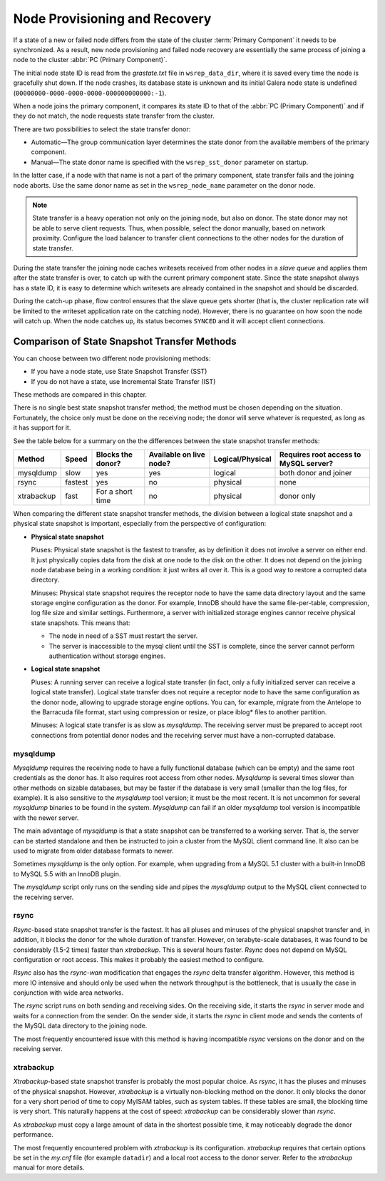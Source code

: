 .. raw:: html

    <style> .red {color:red} </style>

.. raw:: html

    <style> .green {color:green} </style>

.. role:: red
.. role:: green

================================
 Node Provisioning and Recovery
================================
.. _`Node Provisioning and Recovery`:

.. index::
   pair: Parameters; wsrep_data_dir

.. index::
   pair: Parameters; wsrep_sst_donor

.. index::
   pair: Parameters; wsrep_node_name

If a state of a new or failed node differs from the state of
the cluster :term:`Primary Component` it needs to be synchronized. As a result,
new node provisioning and failed node recovery are essentially
the same process of joining a node to the cluster
:abbr:`PC (Primary Component)`.

The initial node state ID is read from the *grastate.txt*
file in ``wsrep_data_dir``, where it is saved every time
the node is gracefully shut down. If the node crashes, its
database state is unknown and its initial Galera node state
is undefined (``00000000-0000-0000-0000-000000000000:-1``).

When a node joins the primary component, it compares its
state ID to that of the :abbr:`PC (Primary Component)` and
if they do not match, the node requests state transfer
from the cluster.

There are two possibilities to select the state transfer donor:

- Automatic |---| The group communication layer determines
  the state donor from the available members of the primary
  component.
- Manual |---| The state donor name is specified with the
  ``wsrep_sst_donor`` parameter on startup.

In the latter case, if a node with that name is not a part of
the primary component, state transfer fails and the joining node
aborts. Use the same donor name as set in the ``wsrep_node_name``
parameter on the donor node.

.. note:: State transfer is a heavy operation not only on the
          joining node, but also on donor. The state donor may
          not be able to serve client requests. Thus, when possible,
          select the donor manually, based on network proximity.
          Configure the load balancer to transfer client connections
          to the other nodes for the duration of state transfer.

During the state transfer the joining node caches writesets received
from other nodes in a *slave queue* and applies them after the
state transfer is over, to catch up with the current primary
component state. Since the state snapshot always has a
state ID, it is easy to determine which writesets are already
contained in the snapshot and should be discarded.

During the catch-up phase, flow control ensures that the slave
queue gets shorter (that is, the cluster replication rate will
be limited to the writeset application rate on the catching node).
However, there is no guarantee on how soon the node will catch up.
When the node catches up, its status becomes ``SYNCED`` and
it will accept client connections.

------------------------------------------------
 Comparison of State Snapshot Transfer Methods
------------------------------------------------
.. _`Comparison of State Snapshot Transfer Methods`:

.. index::
   pair: State Snapshot Transfer methods; Comparison of

You can choose between two different node provisioning methods:

- If you have a node state, use State Snapshot Transfer (SST)
- If you do not have a state, use Incremental State Transfer (IST)

These methods are compared in this chapter.

There is no single best state snapshot transfer method; the method
must be chosen depending on the situation. Fortunately, the choice
only must be done on the receiving node; the donor will serve
whatever is requested, as long as it has support for it.

See the table below for a summary on the the differences
between the state snapshot transfer methods:

+------------+----------------+-------------------+-------------------------+------------------+---------------------------------------+
| Method     | Speed          | Blocks the donor? | Available on live node? | Logical/Physical | Requires root access to MySQL server? |
+============+================+===================+=========================+==================+=======================================+
| mysqldump  | :red:`slow`    | :red:`yes`        | yes                     | logical          | both donor and joiner                 |
+------------+----------------+-------------------+-------------------------+------------------+---------------------------------------+
| rsync      | fastest        | :red:`yes`        | :red:`no`               | physical         | none                                  |
+------------+----------------+-------------------+-------------------------+------------------+---------------------------------------+
| xtrabackup | fast           | For a short time  | :red:`no`               | physical         | donor only                            |
+------------+----------------+-------------------+-------------------------+------------------+---------------------------------------+

When comparing the different state snapshot transfer methods,
the division between a logical state snapshot and a physical
state snapshot is important, especially from the perspective
of configuration:

- **Physical state snapshot**

  :green:`Pluses`: Physical state snapshot is the fastest to transfer,
  as by definition it does not involve a server on either end. It
  just physically copies data from the disk at one node to the disk
  on the other. It does not depend on the joining node database being
  in a working condition: it just writes all over it. This is a good
  way to restore a corrupted data directory.

  :red:`Minuses`: Physical state snapshot requires the receptor node
  to have the same data directory layout and the same storage engine
  configuration as the donor. For example, InnoDB should have the same
  file-per-table, compression, log file size and similar settings.
  Furthermore, a server with initialized storage engines cannor receive
  physical state snapshots. This means that:

  - The node in need of a SST must restart the server.
  - The server is inaccessible to the mysql client until
    the SST is complete, since the server cannot perform
    authentication without storage engines.

- **Logical state snapshot**

  :green:`Pluses`: A running server can receive a logical state transfer
  (in fact, only a fully initialized server can receive a logical state
  transfer). Logical state transfer does not require a receptor node
  to have the same configuration as the donor node, allowing to upgrade
  storage engine options. You can, for example, migrate from the Antelope
  to the Barracuda file format, start using compression or resize, or
  place iblog* files to another partition.
  
  :red:`Minuses`: A logical state transfer is as slow as *mysqldump*. The 
  receiving server must be prepared to accept root connections from
  potential donor nodes and the receiving server must have a
  non-corrupted database.

mysqldump
=============

*Mysqldump* requires the receiving node to have a fully functional
database (which can be empty) and the same root credentials as the
donor has. It also requires root access from other nodes. *Mysqldump*
is several times slower than other methods on sizable databases, but
may be faster if the database is very small (smaller than the log
files, for example). It is also sensitive to the *mysqldump* tool
version; it must be the most recent. It is not uncommon for several
*mysqldump* binaries to be found in the system. *Mysqldump* can fail
if an older *mysqldump* tool version is incompatible with the newer
server.

The main advantage of *mysqldump* is that a state snapshot can be
transferred to a working server. That is, the server can be started
standalone and then be instructed to join a cluster from the MySQL
client command line. It also can be used to migrate from older
database formats to newer. 

Sometimes *mysqldump* is the only option. For example, when upgrading
from a MySQL 5.1 cluster with a built-in InnoDB to MySQL 5.5 with an
InnoDB plugin.

The *mysqldump* script only runs on the sending side and pipes the
*mysqldump* output to the MySQL client connected to the receiving
server.

rsync
=============

*Rsync*-based state snapshot transfer is the fastest. It has all pluses and
minuses of the physical snapshot transfer and, in addition, it blocks
the donor for the whole duration of transfer. However, on terabyte-scale
databases, it was found to be considerably (1.5-2 times) faster than
*xtrabackup*. This is several hours faster. *Rsync* does not depend on
MySQL configuration or root access. This makes it probably the easiest
method to configure.

*Rsync* also has the *rsync-wan* modification that engages the *rsync*
delta transfer algorithm. However, this method is more IO intensive
and should only be used when the network throughput is the bottleneck,
that is usually the case in conjunction with wide area networks.

The *rsync* script runs on both sending and receiving sides. On the
receiving side, it starts the *rsync* in server mode and waits for a
connection from the sender. On the sender side, it starts the *rsync*
in client mode and sends the contents of the MySQL data directory to
the joining node.

The most frequently encountered issue with this method is having
incompatible *rsync* versions on the donor and on the receiving 
server.

xtrabackup
==========

.. index::
   single: my.cnf

*Xtrabackup*-based state snapshot transfer is probably the most
popular choice. As *rsync*, it has the pluses and minuses of the
physical snapshot. However, *xtrabackup* is a virtually non-blocking
method on the donor. It only blocks the donor for a very short period
of time to copy MyISAM tables, such as system tables. If these tables
are small, the blocking time is very short. This naturally happens at
the cost of speed: *xtrabackup* can be considerably slower than *rsync*.

As *xtrabackup* must copy a large amount of data in the shortest
possible time, it may noticeably degrade the donor performance.

The most frequently encountered problem with *xtrabackup* is its
configuration. *xtrabackup* requires that certain options be set
in the *my.cnf* file (for example ``datadir``) and a local root
access to the donor server. Refer to the *xtrabackup* manual for
more details.


.. |---|   unicode:: U+2014 .. EM DASH
   :trim:
